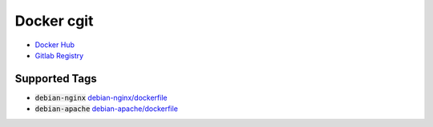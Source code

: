 ===========
Docker cgit
===========

+ `Docker Hub <https://hub.docker.com/r/ankitrgadiya/cgit>`_
+ `Gitlab Registry
  <https://gitlab.com/ankitrgadiya/docker-cgit/container_registry>`_

Supported Tags
--------------

+ :code:`debian-nginx` `debian-nginx/dockerfile
  <https://github.com/ankitrgadiya/docker-cgit/blob/debian-nginx/Dockerfile>`_
+ :code:`debian-apache` `debian-apache/dockerfile
  <https://github.com/ankitrgadiya/docker-cgit/blog/debian-apache/Dockerfile>`_

